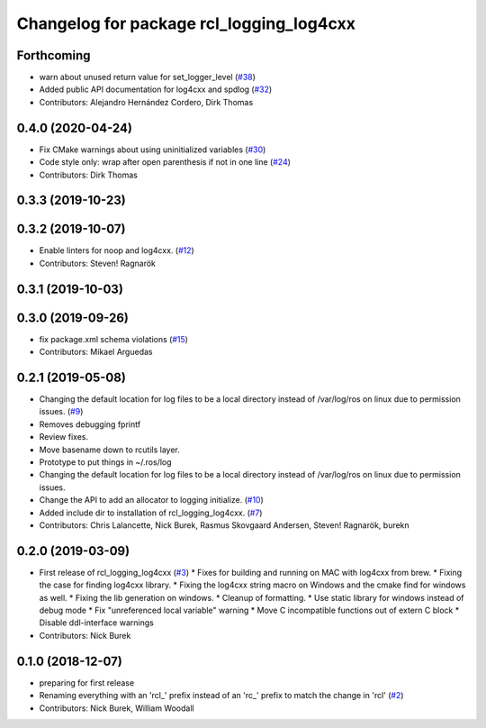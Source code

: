 ^^^^^^^^^^^^^^^^^^^^^^^^^^^^^^^^^^^^^^^^^
Changelog for package rcl_logging_log4cxx
^^^^^^^^^^^^^^^^^^^^^^^^^^^^^^^^^^^^^^^^^

Forthcoming
-----------
* warn about unused return value for set_logger_level (`#38 <https://github.com/ros2/rcl_logging/issues/38>`_)
* Added public API documentation for log4cxx and spdlog (`#32 <https://github.com/ros2/rcl_logging/issues/32>`_)
* Contributors: Alejandro Hernández Cordero, Dirk Thomas

0.4.0 (2020-04-24)
------------------
* Fix CMake warnings about using uninitialized variables (`#30 <https://github.com/ros2/rcl_logging/issues/30>`_)
* Code style only: wrap after open parenthesis if not in one line (`#24 <https://github.com/ros2/rcl_logging/issues/24>`_)
* Contributors: Dirk Thomas

0.3.3 (2019-10-23)
------------------

0.3.2 (2019-10-07)
------------------
* Enable linters for noop and log4cxx. (`#12 <https://github.com/ros2/rcl_logging/issues/12>`_)
* Contributors: Steven! Ragnarök

0.3.1 (2019-10-03)
------------------

0.3.0 (2019-09-26)
------------------
* fix package.xml schema violations (`#15 <https://github.com/ros2/rcl_logging/issues/15>`_)
* Contributors: Mikael Arguedas

0.2.1 (2019-05-08)
------------------
* Changing the default location for log files to be a local directory instead of /var/log/ros on linux due to permission issues. (`#9 <https://github.com/ros2/rcl_logging/issues/9>`_)
* Removes debugging fprintf
* Review fixes.
* Move basename down to rcutils layer.
* Prototype to put things in ~/.ros/log
* Changing the default location for log files to be a local directory instead of /var/log/ros on linux due to permission issues.
* Change the API to add an allocator to logging initialize. (`#10 <https://github.com/ros2/rcl_logging/issues/10>`_)
* Added include dir to installation of rcl_logging_log4cxx. (`#7 <https://github.com/ros2/rcl_logging/issues/7>`_)
* Contributors: Chris Lalancette, Nick Burek, Rasmus Skovgaard Andersen, Steven! Ragnarök, burekn

0.2.0 (2019-03-09)
------------------
* First release of rcl_logging_log4cxx (`#3 <https://github.com/ros2/rcl_logging/issues/3>`_)
  * Fixes for building and running on MAC with log4cxx from brew.
  * Fixing the case for finding log4cxx library.
  * Fixing the log4cxx string macro on Windows and the cmake find for windows as well.
  * Fixing the lib generation on windows.
  * Cleanup of formatting.
  * Use static library for windows instead of debug mode
  * Fix "unreferenced local variable" warning
  * Move C incompatible functions out of extern C block
  * Disable ddl-interface warnings
* Contributors: Nick Burek

0.1.0 (2018-12-07)
------------------
* preparing for first release
* Renaming everything with an 'rcl\_' prefix instead of an 'rc\_' prefix to match the change in 'rcl' (`#2 <https://github.com/ros2/rcl_logging/issues/2>`_)
* Contributors: Nick Burek, William Woodall
